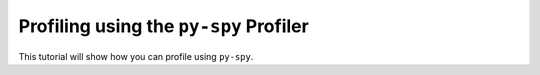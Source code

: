 Profiling using the ``py-spy`` Profiler
=======================================

This tutorial will show how you can profile using ``py-spy``.
